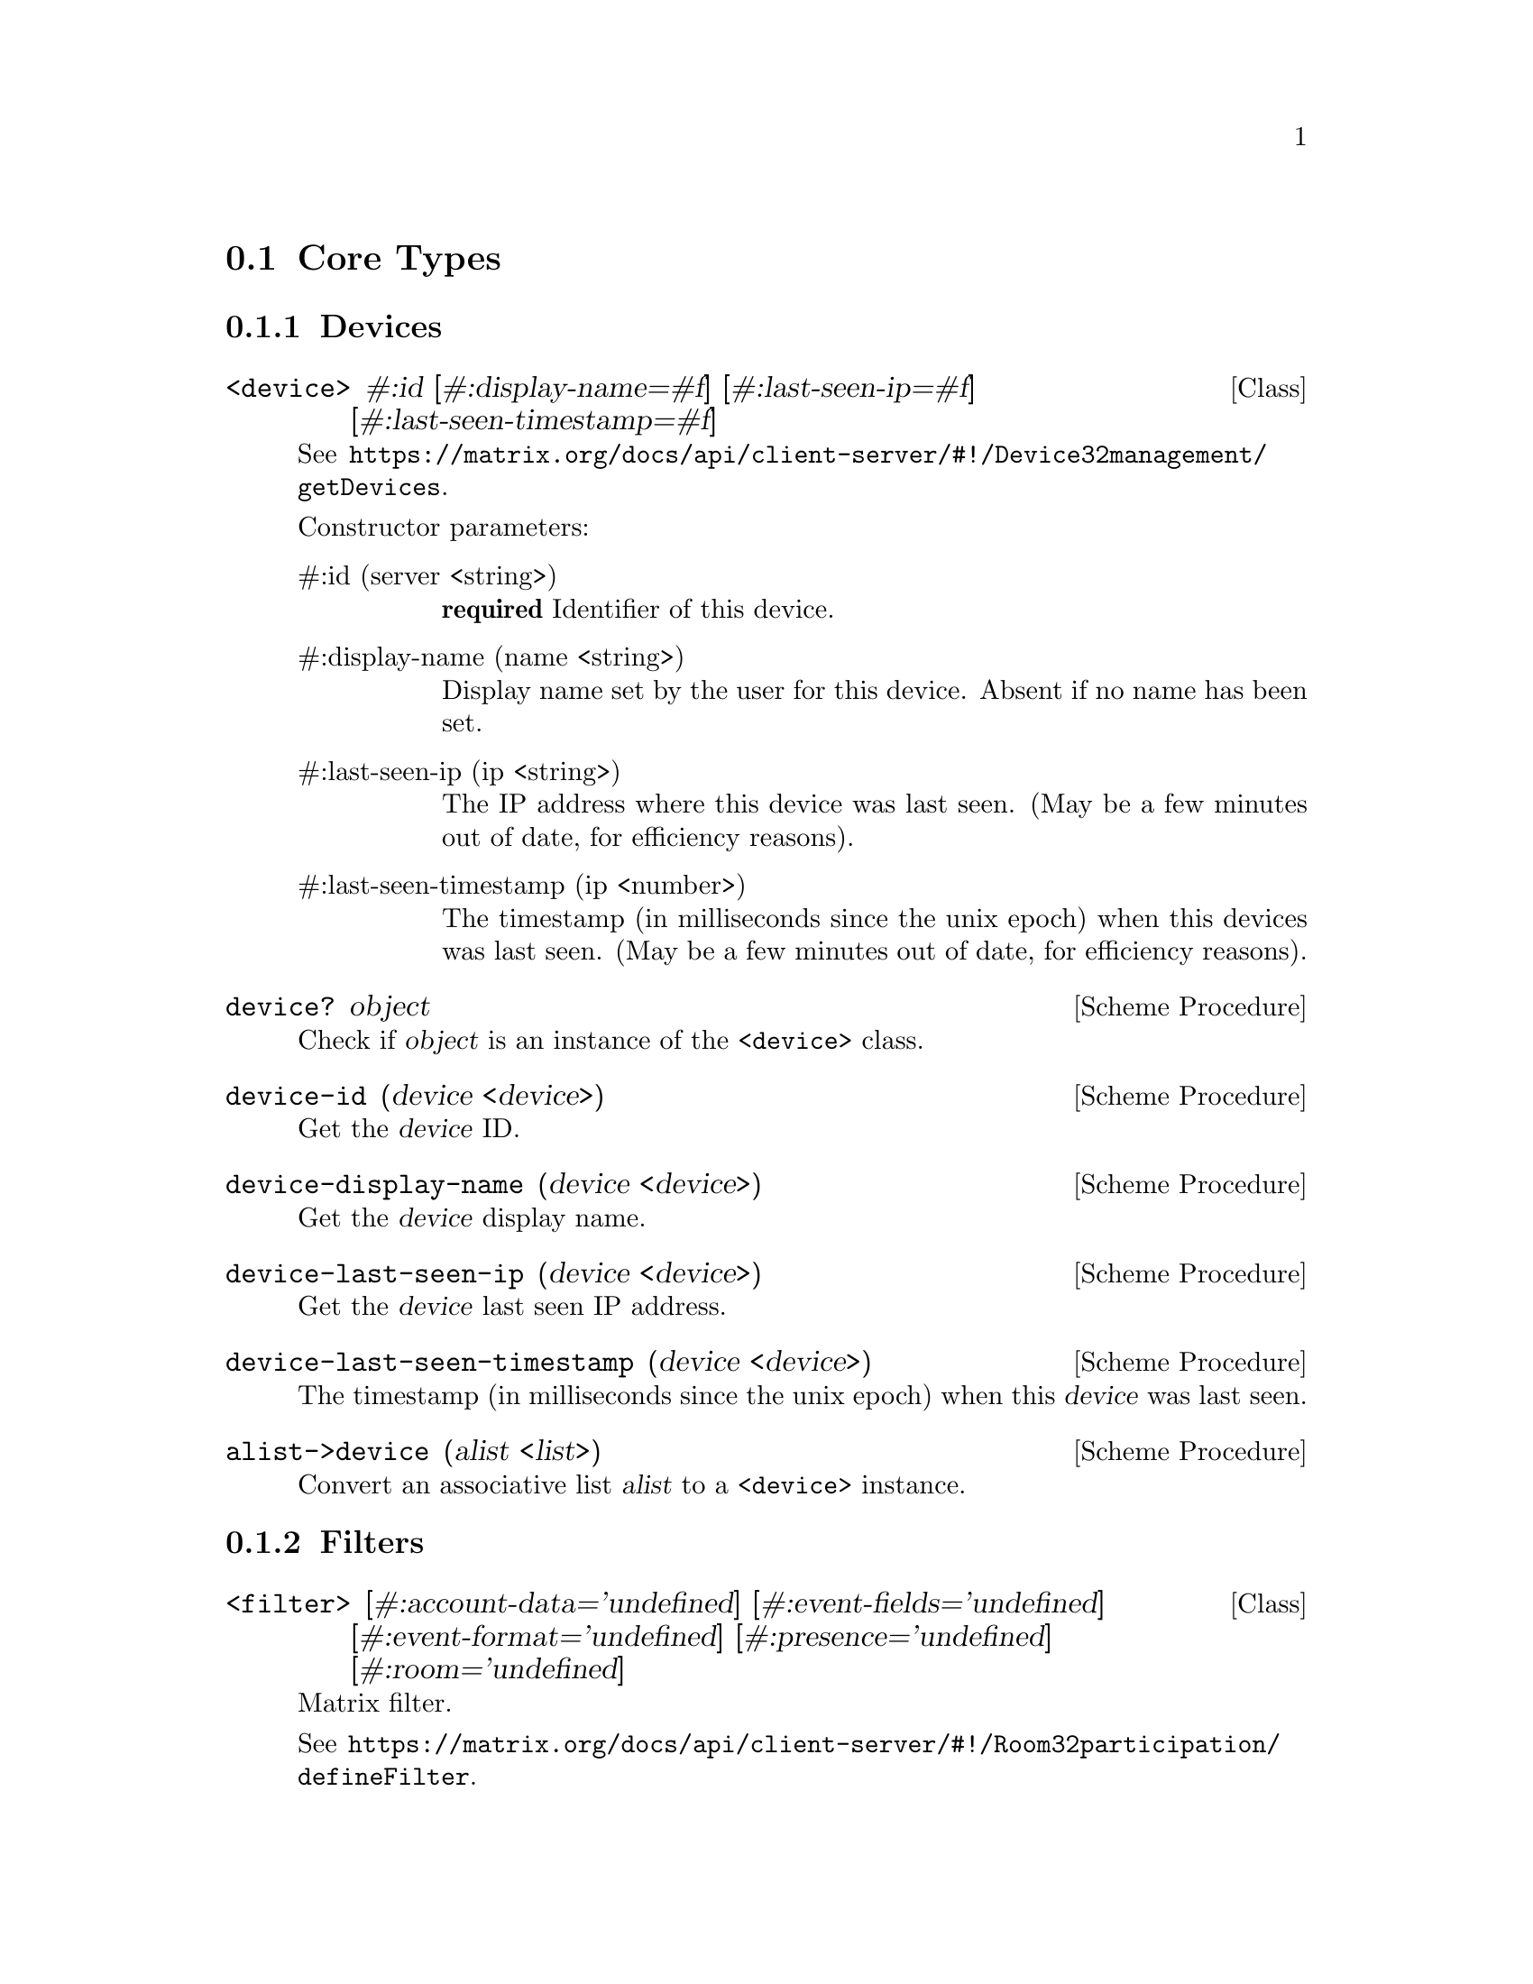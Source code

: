 @c -*-texinfo-*-
@c This file is part of Guile-Deck Reference Manual.
@c Copyright (C) 2021 Artyom V. Poptsov
@c See the file guile-deck.texi for copying conditions.

@node Core Types
@section Core Types

@subsection Devices
@cindex Devices

@deftp {Class} <device> #:id [#:display-name=#f] [#:last-seen-ip=#f] @
       [#:last-seen-timestamp=#f]
See @url{https://matrix.org/docs/api/client-server/#!/Device32management/getDevices}.

Constructor parameters:

@table @asis
@item #:id (server <string>)
@strong{required} Identifier of this device.

@item #:display-name (name <string>)
Display name set by the user for this device. Absent if no name has been set.

@item #:last-seen-ip (ip <string>)
The IP address where this device was last seen. (May be a few minutes out of
date, for efficiency reasons).

@item #:last-seen-timestamp (ip <number>)
The timestamp (in milliseconds since the unix epoch) when this devices was
last seen. (May be a few minutes out of date, for efficiency reasons).

@end table

@end deftp

@deffn {Scheme Procedure} device? object
Check if @var{object} is an instance of the @code{<device>} class.
@end deffn

@deffn {Scheme Procedure} device-id (device <device>)
Get the @var{device} ID.
@end deffn

@deffn {Scheme Procedure} device-display-name (device <device>)
Get the @var{device} display name.
@end deffn

@deffn {Scheme Procedure} device-last-seen-ip (device <device>)
Get the @var{device} last seen IP address.
@end deffn

@deffn {Scheme Procedure} device-last-seen-timestamp (device <device>)
The timestamp (in milliseconds since the unix epoch) when this @var{device}
was last seen.
@end deffn

@deffn {Scheme Procedure} alist->device (alist <list>)
Convert an associative list @var{alist} to a @code{<device>} instance.
@end deffn

@subsection Filters
@cindex Filters

@deftp {Class} <filter> @
       [#:account-data='undefined] @
       [#:event-fields='undefined] @
       [#:event-format='undefined] @
       [#:presence='undefined] @
       [#:room='undefined]
Matrix filter.

See
@url{https://matrix.org/docs/api/client-server/#!/Room32participation/defineFilter}.

Constructor parameters:

@table @asis

@item #:account-data event-filter
The user account data that isn't associated with rooms to include.

Type: @code{<event-filter>} or @code{undefined} symbol.

@item #:event-fields fields
List of event fields to include. If this list is absent then all fields are
included. The entries may include '.' characters to indicate sub-fields. So
['content.body'] will include the 'body' field of the 'content' object. A
literal '.' character in a field name may be escaped using a '\'. A server may
include more fields than were requested.

Type: @code{<list>} of @code{<string>} or @code{undefined} symbol.

@item #:event-format (format <symbol>)
The format to use for events. 'client' will return the events in a format
suitable for clients. 'federation' will return the raw event as received over
federation. The default is 'client'.

Allowed values: @code{client}, @code{federation}, @code{undefined}.

@item #:presence filter
The presence updates to include.

Type: @code{<event-filter>} or @code{undefined} symbol.

@item #:room filter
Filters to be applied to room data.

Type: @code{<event-filter>} or @code{undefined} symbol.

@end table
@end deftp

@c -----------------------------------------------------------------------------

@deffn {Scheme Procedure} filter? object
Check if an @var{object} is a @code{<filter>} instance.
@end deffn

@deffn  {Scheme Procedure} filter->alist (filter <filter>)
@deffnx {Scheme Procedure} filter->alist (filter <room-filter>)
@deffnx {Scheme Procedure} filter->alist (filter <state-filter>)
@deffnx {Scheme Procedure} filter->alist (filter <event-filter>)
Convert a @var{filter} instance to an alist.
@end deffn

@deffn  {Scheme Procedure} filter->json-string (filter <filter>)
@deffnx {Scheme Procedure} filter->json-string (filter <room-filter>)
@deffnx {Scheme Procedure} filter->json-string (filter <state-filter>)
@deffnx {Scheme Procedure} filter->json-string (filter <event-filter>)
Convert a @var{filter} instance to a JSON string.
@end deffn

@c -----------------------------------------------------------------------------
@subsubsection Event Filter

@deftp {Class} <event-filter> @
       [#:limit='undefined] @
       [#:not-senders='undefined] @
       [#:not-types='undefined] @
       [#:senders='undefined] @
       [#:types='undefined]

See
@url{https://matrix.org/docs/api/client-server/#!/Room32participation/defineFilter}

Constructor parameters:

@table @asis

@item  #:limit (limit <number>)
@itemx #:limit (limit <symbol>)
The maximum number of events to return.

@item  #:not-senders (not-senders <list>)
@itemx #:not-senders (not-senders <symbol>)
A list of sender IDs of @code{<string>} type to exclude. If this list is
@code{undefined} then no senders are excluded. A matching sender will be
excluded even if it is listed in the ``senders'' filter (see below.)

@item  #:not-types (not-types <list>)
@itemx #:not-types (not-types <symbol>)
A list of event types (presented as @code{<string>} instances) to exclude. If
this list is @code{undefined} then no event types are excluded. A matching
type will be excluded even if it is listed in the ``types'' filter. A ``*''
can be used as a wildcard to match any sequence of characters.

@item  #:senders (senders <list>)
@itemx #:senders (senders <symbol>)
A list of senders IDs of @code{<string>} type to include. If this list is
absent then all senders are included.

@item  #:types (types <list>)
@itemx #:types (types <symbol>)
A list of event types (presented as @code{<string>} instances) to include. If
this list is absent then all event types are included. A ``*'' can be used as
a wildcard to match any sequence of characters.

@end table

@end deftp

@c -----------------------------------------------------------------------------
@subsubsection Room Filter

@deftp {Class} <room-filter> @
       [#:account-data='undefined] @
       [#:ephemeral='undefined] @
       [#:include-leave?='undefined] @
       [#:not-rooms='undefined] @
       [#:rooms='undefined] @
       [#:state='undefined] @
       [#:timeline='undefined]

Constructor parameters:

@table @asis

@item  #:account-data (value <event-filter>)
@itemx #:account-data (value <symbol>)
The per user account data to include for rooms.

@item  #:ephemeral (value <event-filter>)
@itemx #:ephemeral (value <symbol>)
The events that aren't recorded in the room history, e.g. typing and receipts,
to include for rooms.

@item  #:include-leave? (value <boolean>)
@itemx #:include-leave? (value <symbol>)
Include rooms that the user has left in the sync, default false (if
@code{undefined}.)

@item  #:not-rooms (value <list>)
@itemx #:not-rooms (value <symbol>)
A list of room IDs to exclude. If @code{undefined} then no rooms are excluded.

@item  #:rooms (value <list>)
@itemx #:rooms (value <symbol>)
A list of room IDs to include. If @code{undefined} then all rooms are
included.

@item  #:state (value <state-filter>)
@itemx #:state (value <symbol>)
The state events to include for rooms.

@item  #:timeline (value <event-filter>)
@itemx #:timeline (value <symbol>)
The message and state update events to include for rooms.

@end table

@end deftp

@c -----------------------------------------------------------------------------
@subsubsection State Filter

@deftp {Data Type} <state-filter> @
       [#:limit='undefined] @
       [#:not-senders='undefined] @
       [#:not-types='undefined] @
       [#:senders='undefined] @
       [#:types='undefined]
       [#:contains-url?='undefined] @
       [#:include-redundant-members?='undefined] @
       [#:lazy-load-members?='undefined] @
       [#:not-rooms='undefined] @
       [#:rooms='undefined]

Constructor parameters:

@table @asis

@item  #:limit (value <number>)
@itemx #:limit (value <symbol>)
The maximum number of events to return.

@item  #:not-senders (value <list>)
@itemx #:not-senders (value <symbol>)
A list of sender IDs to exclude. If @code{undefined} then no senders are
excluded. A matching sender will be excluded even if it is listed in the
``senders'' filter.

@item  #:senders (value <list>)
@itemx #:senders (value <symbol>)
A list of senders IDs to include. If @code{undefined} then all senders are
included.

@item  #:not-types (value <list>)
@itemx #:not-types (value <symbol>)
A list of event types to exclude. If @code{undefined} then no event types are
excluded. A matching type will be excluded even if it is listed in the
``types'' filter. A ``*'' can be used as a wildcard to match any sequence of
characters.

@item  #:types (value <list>)
@itemx #:types (value <symbol>)
A list of event types to include. If @code{undefined} then all event types are
included. A ``*'' can be used as a wildcard to match any sequence of
characters.

@item  #:not-rooms (value <list>)
@itemx #:not-rooms (value <symbol>)
A list of senders IDs to include. If @code{undefined} then all senders are
included.

@item  #:rooms (value <list>)
@itemx #:rooms (value <symbol>)
A list of room IDs to include. If @code{undefined} then all rooms are
included.

@item  #:contains-url? (value <boolean>)
@itemx #:contains-url? (value <symbol>)
If @code{#t}, includes only events with a url key in their content. If
@code{#f}, excludes those events. If @code{undefined}, URL key is not
considered for filtering.

@item  #:include-redundant-members? (value <list>)
@itemx #:include-redundant-members? (value <symbol>)
If @code{#t}, sends all membership events for all events, even if they have
already been sent to the client. Does not apply unless ``lazy_load_members''
is @code{#t}. Defaults to @code{#t} when @code{undefined}.

@item  #:lazy-load-members? (value <list>)
@itemx #:lazy-load-members? (value <symbol>)
If @code{#t}, enables lazy-loading of membership events. Defaults to @code{#f}
when @code{undefined}.

@end table

@end deftp

@c -----------------------------------------------------------------------------
@subsection Matrix Content URI

@deftp {Class} <matrix-content-uri> @
       [#:server=#f] @
       [#:protocol=''mxc''] @
       [#:media-id=#f]

Constructor parameters:

@table @asis
@item #:server (value <string>)
@item #:protocol (value <string>)
@item #:media-id (value <string>)
@end table

@end deftp

@deffn {Scheme Procedure} matrix-content-uri? object
TODO:
@end deffn

@deffn {Scheme Procedure} matrix-content-uri-protocol (string <string>)
TODO:
@end deffn

@deffn {Scheme Procedure} matrix-content-uri-server (string <string>)
TODO:
@end deffn

@deffn {Scheme Procedure} matrix-content-uri-media-id (string <string>)
TODO:
@end deffn

@deffn {Scheme Procedure} string->matrix-content-uri (string <string>)
TODO:
@end deffn

@deffn {Scheme Procedure} matrix-content-uri->string (uri <matrix-content-uri>)
TODO:
@end deffn

@c -----------------------------------------------------------------------------
@subsection Matrix ID

@deftp {Class} <matrix-id> @
       [#:type=#f] @
       [#:server=#f] @
       [#:identity=#f]

Constructor parameters:

@table @asis
@item #:type (value <symbol>)
@item #:server (value <string>)
@item #:identity (value <string>)
@end table

@end deftp

@deffn {Scheme Procedure} matrix-id? object
Check if an @var{object} is a @code{<matrix-id>} instance.
@end deffn

@deffn  {Scheme Procedure} matrix-id-type (id <matrix-id>)
@deffnx {Scheme Procedure} matrix-id-identity (id <matrix-id>)
@deffnx {Scheme Procedure} matrix-id-server (id <matrix-id>)
Matrix ID instance fields getters.
@end deffn

@deffn {Scheme Procedure} matrix-type->char (identity <symbol>)
Convert an @var{identity} symbol to a character.
@end deffn

@deffn {Scheme Procedure} char->matrix-type (ch <char>)
Convert a character @var{ch} to a matrix type symbol.
@end deffn

@deffn {Scheme Procedure} matrix-id->string (id <matrix-id>)
Convert a matrix @var{id} to a string.
@end deffn

@deffn {Scheme Procedure} string->matrix-id (string <string>)
Convert a @var{string} to a @code{<matrix-id>} instance.
@end deffn

@c -----------------------------------------------------------------------------
@subsection State

@deftp {Class} <state> @
       #:next-batch @
       [#:account-data=#f] @
       [#:device-lists=#f] @
       [#:device-one-time-keys-count=#f] @
       [#:presence=#f] @
       [#:rooms=#f] @
       [#:to-device=#f]
This class describes a Matrix state.

See @url{https://matrix.org/docs/api/client-server/#!/Room32participation/sync}.

Constructor parameters:

@table @asis
@item #:next-batch (value <string>)
@strong{required} The batch token to supply in the since param of the next
``/sync'' request.

@item #:account-data (value <list>)
The global private data created by this user.

@item #:device-lists (value <list>)
Information on end-to-end device updates.

@item #:device-one-time-keys-count value
Information on end-to-end encryption keys.

@item #:presence (value <list>)
A @code{<list>} of @code{<matrix-event>}. The updates to the presence status
of other users.

@item #:rooms value
Updates to rooms.

@item #:to-device value
Information on the send-to-device messages for the client device.

@end table

@end deftp

@deffn {Scheme Procedure} state? object
Check if a @var{object} is an instance of @code{<state>} class.
@end deffn

@deffn {Scheme Procedure} state-account-data (state <state>)
Get the global private data created by this user as a list of
@code{<matrix-event>}.
@end deffn

@deffn {Scheme Procedure} state-device-lists (state <state>)
Get the information on end-to-end device updates.
@end deffn

@deffn {Scheme Procedure} state-device-one-time-keys-count (state <state>)
Get the information on end-to-end encryption keys.
@end deffn

@deffn {Scheme Procedure} state-next-batch (state <state>)
Get the batch token to supply in the since param of the next @code{/sync}
request.
@end deffn

@deffn {Scheme Procedure} state-presense (state <state>)
Get the updates to the presence status of other users.
@end deffn

@deffn {Scheme Procedure} state-rooms (state <state>)
Get the updates to rooms.
@end deffn

@deffn {Scheme Procedure} state-to-device (state <state>)
Get the information on the send-to-device messages for the client device.
@end deffn

@deffn {Scheme Procedure} state-rooms-invite (state <state>)
Get the updates to rooms related to invitations.
@end deffn

@deffn {Scheme Procedure} state-rooms-invite-available? (state <state>)
Check if invitation updates available.
@end deffn

@deffn {Scheme Procedure} state-rooms-join (state <state>)
TODO:
@end deffn

@deffn {Scheme Procedure} state-rooms-join-available? (state <state>)
TODO:
@end deffn

@deffn {Scheme Procedure} state-rooms-leave (state <state>)
TODO:
@end deffn

@deffn {Scheme Procedure} state-rooms-leave-available? (state <state>)
TODO:
@end deffn

@deffn {Scheme Procedure} alist->state (alist <list>)
Convert an associative list @var{alist} to a @code{<state>} instance.
@end deffn

@c Local Variables:
@c TeX-master: "guile-deck.texi"
@c End:
